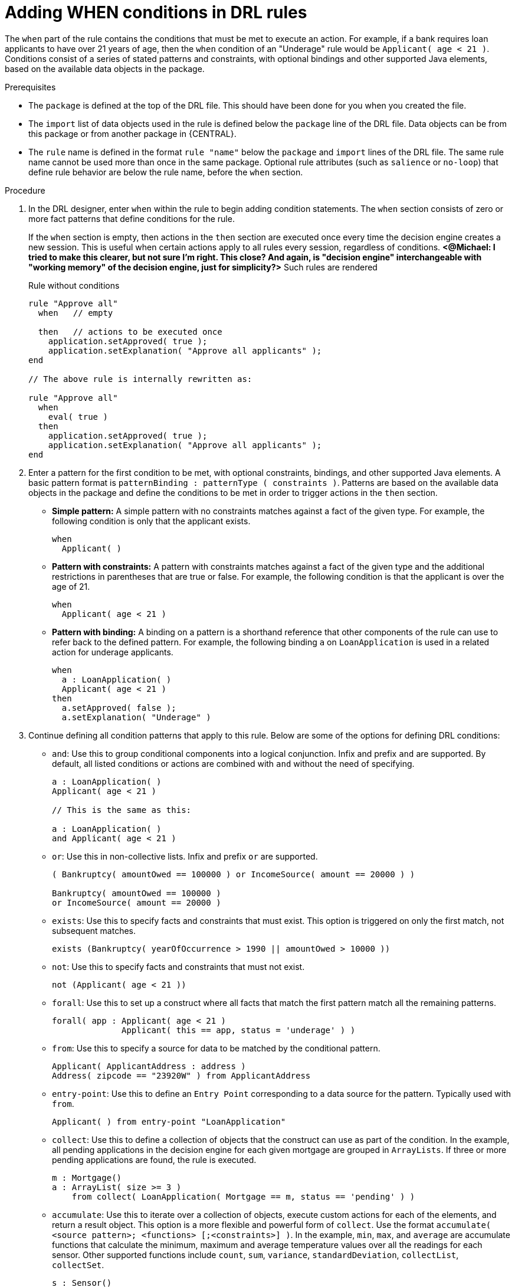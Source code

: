 [id='drl-rules-when-proc']
= Adding WHEN conditions in DRL rules

The `when` part of the rule contains the conditions that must be met to execute an action. For example, if a bank requires loan applicants to have over 21 years of age, then the `when` condition of an "Underage" rule would be `Applicant( age < 21 )`. Conditions consist of a series of stated patterns and constraints, with optional bindings and other supported Java elements, based on the available data objects in the package.

.Prerequisites
* The `package` is defined at the top of the DRL file. This should have been done for you when you created the file.
* The `import` list of data objects used in the rule is defined below the `package` line of the DRL file. Data objects can be from this package or from another package in {CENTRAL}.
* The `rule` name is defined in the format `rule "name"` below the `package` and `import` lines of the DRL file. The same rule name cannot be used more than once in the same package. Optional rule attributes (such as `salience` or `no-loop`) that define rule behavior are below the rule name, before the `when` section.

.Procedure
. In the DRL designer, enter `when` within the rule to begin adding condition statements. The `when` section consists of zero or more fact patterns that define conditions for the rule.
+
If the `when` section is empty, then actions in the `then` section are executed once every time the decision engine creates a new session. This is useful when certain actions apply to all rules every session, regardless of conditions. *<@Michael: I tried to make this clearer, but not sure I'm right. This close? And again, is "decision engine" interchangeable with "working memory" of the decision engine, just for simplicity?>* Such rules are rendered
+
.Rule without conditions
[source,java]
----
rule "Approve all"
  when   // empty

  then   // actions to be executed once
    application.setApproved( true );
    application.setExplanation( "Approve all applicants" );
end

// The above rule is internally rewritten as:

rule "Approve all"
  when
    eval( true )
  then
    application.setApproved( true );
    application.setExplanation( "Approve all applicants" );
end
----
+
. Enter a pattern for the first condition to be met, with optional constraints, bindings, and other supported Java elements. A basic pattern format is `patternBinding : patternType ( constraints )`. Patterns are based on the available data objects in the package and define the conditions to be met in order to trigger actions in the `then` section.
+
* *Simple pattern:* A simple pattern with no constraints matches against a fact of the given type. For example, the following condition is only that the applicant exists.
+
[source,java]
----
when
  Applicant( )
----
+
* *Pattern with constraints:* A pattern with constraints matches against a fact of the given type and the additional restrictions in parentheses that are true or false. For example, the following condition is that the applicant is over the age of 21.
+
[source,java]
----
when
  Applicant( age < 21 )
----
+
* *Pattern with binding:* A binding on a pattern is a shorthand reference that other components of the rule can use to refer back to the defined pattern. For example, the following binding `a` on `LoanApplication` is used in a related action for underage applicants.
+
[source,java]
----
when
  a : LoanApplication( )
  Applicant( age < 21 )
then
  a.setApproved( false );
  a.setExplanation( "Underage" )
----
+
. Continue defining all condition patterns that apply to this rule. Below are some of the options for defining DRL conditions:
+
* `and`: Use this to group conditional components into a logical conjunction. Infix and prefix `and` are supported. By default, all listed conditions or actions are combined with `and` without the need of specifying.
+
[source,java]
----
a : LoanApplication( )
Applicant( age < 21 )

// This is the same as this:

a : LoanApplication( )
and Applicant( age < 21 )
----
+
* `or`: Use this in non-collective lists. Infix and prefix `or` are supported.
+
[source,java]
----
( Bankruptcy( amountOwed == 100000 ) or IncomeSource( amount == 20000 ) )

Bankruptcy( amountOwed == 100000 )
or IncomeSource( amount == 20000 )

----
+
* `exists`: Use this to specify facts and constraints that must exist. This option is triggered on only the first match, not subsequent matches.
+
[source,java]
----
exists (Bankruptcy( yearOfOccurrence > 1990 || amountOwed > 10000 ))
----
+
* `not`: Use this to specify facts and constraints that must not exist.
+
[source,java]
----
not (Applicant( age < 21 ))
----
+
* `forall`: Use this to set up a construct where all facts that match the first pattern match all the remaining patterns.
+
[source,java]
----
forall( app : Applicant( age < 21 )
              Applicant( this == app, status = 'underage' ) )
----
+
* `from`: Use this to specify a source for data to be matched by the conditional pattern.
+
[source,java]
----
Applicant( ApplicantAddress : address )
Address( zipcode == "23920W" ) from ApplicantAddress
----
+
* `entry-point`: Use this to define an `Entry Point` corresponding to a data source for the pattern. Typically used with `from`.
+
[source,java]
----
Applicant( ) from entry-point "LoanApplication"
----
+
* `collect`: Use this to define a collection of objects that the construct can use as part of the condition. In the example, all pending applications in the decision engine for each given mortgage are grouped in `ArrayLists`. If three or more pending applications are found, the rule is executed.
+
[source, java]
----
m : Mortgage()
a : ArrayList( size >= 3 )
    from collect( LoanApplication( Mortgage == m, status == 'pending' ) )
----
+
* `accumulate`: Use this to iterate over a collection of objects, execute custom actions for each of the elements, and return a result object. This option is a more flexible and powerful form of `collect`. Use the format `accumulate( <source pattern>; <functions> [;<constraints>] )`. In the example, `min`, `max`, and `average` are accumulate functions that calculate the minimum, maximum and average temperature values over all the readings for each sensor. Other supported functions include `count`, `sum`, `variance`, `standardDeviation`, `collectList`, `collectSet`.
+
[source,java]
----
s : Sensor()
accumulate( Reading( sensor == s, temp : temperature );
            min : minimum( temp ),
            max : maximum( temp ),
            avg : average( temp );
            min < 20, avg > 70 )
----
+
.Advanced DRL options
[NOTE]
====
These are examples of basic options and constructs for defining conditions. For more advanced DRL definitions, tasks, and syntax supported in the DRL designer, visit the http://docs.jboss.org/drools/release/7.0.0.CR3/drools-docs/html_single/#_droolslanguagereferencechapter[Drools Documentation] online.
====
. After you define all condition components of the rule, click *Validate* in the upper-right toolbar of the DRL designer to validate the DRL file. If the file validation fails, address any problems described in the error message, review all syntax and components in the DRL file, and try again to validate the file until the file passes.
. Click *Save* in the DRL designer to save your work.
